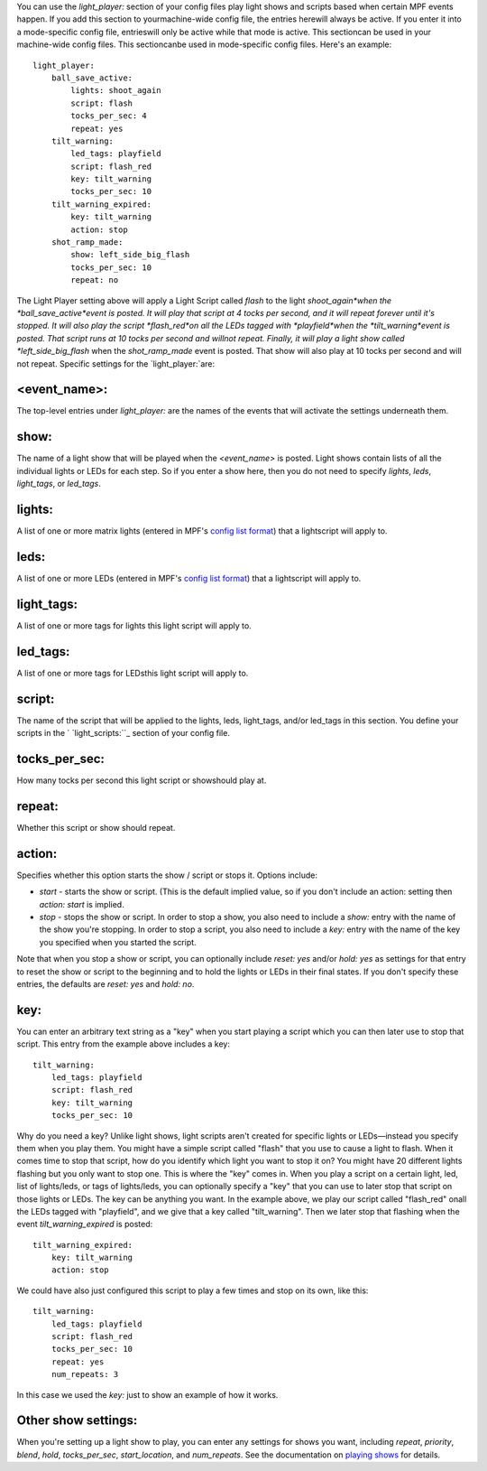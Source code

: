 
You can use the `light_player:` section of your config files play
light shows and scripts based when certain MPF events happen. If you
add this section to yourmachine-wide config file, the entries herewill
always be active. If you enter it into a mode-specific config file,
entrieswill only be active while that mode is active. This sectioncan
be used in your machine-wide config files. This sectioncanbe used in
mode-specific config files. Here's an example:


::

    
    light_player:
        ball_save_active:
            lights: shoot_again
            script: flash
            tocks_per_sec: 4
            repeat: yes
        tilt_warning:
            led_tags: playfield
            script: flash_red
            key: tilt_warning
            tocks_per_sec: 10
        tilt_warning_expired:
            key: tilt_warning
            action: stop
        shot_ramp_made:
            show: left_side_big_flash
            tocks_per_sec: 10
            repeat: no


The Light Player setting above will apply a Light Script called
*flash* to the light *shoot_again*when the *ball_save_active*event is
posted. It will play that script at 4 tocks per second, and it will
repeat forever until it's stopped. It will also play the script
*flash_red*on all the LEDs tagged with *playfield*when the
*tilt_warning*event is posted. That script runs at 10 tocks per second
and willnot repeat. Finally, it will play a light show called
*left_side_big_flash* when the *shot_ramp_made* event is posted. That
show will also play at 10 tocks per second and will not repeat.
Specific settings for the `light_player:`are:



<event_name>:
~~~~~~~~~~~~~

The top-level entries under `light_player:` are the names of the
events that will activate the settings underneath them.



show:
~~~~~

The name of a light show that will be played when the *<event_name>*
is posted. Light shows contain lists of all the individual lights or
LEDs for each step. So if you enter a show here, then you do not need
to specify `lights`, `leds`, `light_tags`, or `led_tags`.



lights:
~~~~~~~

A list of one or more matrix lights (entered in MPF's `config list
format`_) that a lightscript will apply to.



leds:
~~~~~

A list of one or more LEDs (entered in MPF's `config list format`_)
that a lightscript will apply to.



light_tags:
~~~~~~~~~~~

A list of one or more tags for lights this light script will apply to.



led_tags:
~~~~~~~~~

A list of one or more tags for LEDsthis light script will apply to.



script:
~~~~~~~

The name of the script that will be applied to the lights, leds,
light_tags, and/or led_tags in this section. You define your scripts
in the ` `light_scripts:``_ section of your config file.



tocks_per_sec:
~~~~~~~~~~~~~~

How many tocks per second this light script or showshould play at.



repeat:
~~~~~~~

Whether this script or show should repeat.



action:
~~~~~~~

Specifies whether this option starts the show / script or stops it.
Options include:


+ `start` - starts the show or script. (This is the default implied
  value, so if you don't include an action: setting then `action: start`
  is implied.
+ `stop` - stops the show or script. In order to stop a show, you also
  need to include a `show:` entry with the name of the show you're
  stopping. In order to stop a script, you also need to include a `key:`
  entry with the name of the key you specified when you started the
  script.


Note that when you stop a show or script, you can optionally include
`reset: yes` and/or `hold: yes` as settings for that entry to reset
the show or script to the beginning and to hold the lights or LEDs in
their final states. If you don't specify these entries, the defaults
are `reset: yes` and `hold: no`.



key:
~~~~

You can enter an arbitrary text string as a "key" when you start
playing a script which you can then later use to stop that script.
This entry from the example above includes a key:


::

    
        tilt_warning:
            led_tags: playfield
            script: flash_red
            key: tilt_warning
            tocks_per_sec: 10


Why do you need a key? Unlike light shows, light scripts aren't
created for specific lights or LEDs—instead you specify them when you
play them. You might have a simple script called "flash" that you use
to cause a light to flash. When it comes time to stop that script, how
do you identify which light you want to stop it on? You might have 20
different lights flashing but you only want to stop one. This is where
the "key" comes in. When you play a script on a certain light, led,
list of lights/leds, or tags of lights/leds, you can optionally
specify a "key" that you can use to later stop that script on those
lights or LEDs. The key can be anything you want. In the example
above, we play our script called "flash_red" onall the LEDs tagged
with "playfield", and we give that a key called "tilt_warning". Then
we later stop that flashing when the event *tilt_warning_expired* is
posted:


::

    
        tilt_warning_expired:
            key: tilt_warning
            action: stop


We could have also just configured this script to play a few times and
stop on its own, like this:


::

    
        tilt_warning:
            led_tags: playfield
            script: flash_red
            tocks_per_sec: 10
            repeat: yes
            num_repeats: 3


In this case we used the `key:` just to show an example of how it
works.



Other show settings:
~~~~~~~~~~~~~~~~~~~~

When you're setting up a light show to play, you can enter any
settings for shows you want, including `repeat`, `priority`, `blend`,
`hold`, `tocks_per_sec`, `start_location`, and `num_repeats`. See the
documentation on `playing shows`_ for details.

.. _light_scripts:: https://missionpinball.com/docs/configuration-file-reference/lightscripts/
.. _config list format: https://missionpinball.com/docs/configuration-file-reference/adding-lists-and-lists-of-lists-to-config-files/
.. _playing shows: https://missionpinball.com/docs/game-programming/lighting/playing-shows/


